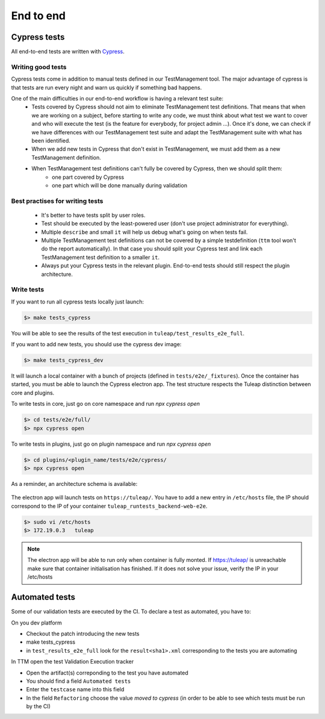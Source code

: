 End to end
==========

Cypress tests
-------------

All end-to-end tests are written with `Cypress <https://www.cypress.io>`_.

Writing good tests
^^^^^^^^^^^^^^^^^^

Cypress tests come in addition to manual tests defined in our TestManagement tool.
The major advantage of cypress is that tests are run every night and warn us quickly if something bad happens.

One of the main difficulties in our end-to-end workflow is having a relevant test suite:
 - Tests covered by Cypress should not aim to eliminate TestManagement test definitions.
   That means that when we are working on a subject, before starting to write any code, we must think about what test we want to cover and who will execute the test (is the feature for everybody, for project admin ...). Once it's done, we can check if we have differences with our TestManagement test suite and adapt the TestManagement suite with what has been identified.
 - When we add new tests in Cypress that don't exist in TestManagement, we must add them as a new TestManagement definition.
 - When TestManagement test definitions can't fully be covered by Cypress, then we should split them:
    - one part covered by Cypress
    - one part which will be done manually during validation

Best practises for writing tests
^^^^^^^^^^^^^^^^^^^^^^^^^^^^^^^^

  - It's better to have tests split by user roles.
  - Test should be executed by the least-powered user (don't use project administrator for everything).
  - Multiple ``describe`` and small ``it`` will help us debug what's going on when tests fail.
  - Multiple TestManagement test definitions can not be covered by a simple testdefinition (``ttm`` tool won't do the report automatically). In that case you should split your Cypress test and link each TestManagement test definition to a smaller ``it``.
  - Always put your Cypress tests in the relevant plugin. End-to-end tests should still respect the plugin architecture.


Write tests
^^^^^^^^^^^

If you want to run all cypress tests locally just launch:

.. code-block:: bash

   $> make tests_cypress

You will be able to see the results of the test execution in ``tuleap/test_results_e2e_full``.

If you want to add new tests, you should use the cypress dev image:

.. code-block:: bash

   $> make tests_cypress_dev

It will launch a local container with a bunch of projects (defined in ``tests/e2e/_fixtures``).
Once the container has started, you must be able to launch the Cypress electron app.
The test structure respects the Tuleap distinction between core and plugins.

To write tests in core, just go on core namespace and run `npx cypress open`

.. code-block:: bash

   $> cd tests/e2e/full/
   $> npx cypress open

To write tests in plugins, just go on plugin namespace and run `npx cypress open`

.. code-block:: bash

   $> cd plugins/<plugin_name/tests/e2e/cypress/
   $> npx cypress open

As a reminder, an architecture schema is available:

..
    graph TD
        A[Tuleap] --> plugins
        A[Tuleap] --> B[tests]
        plugins --> plugin_name
        plugin_name --> test
        test --> e2e
        e2e --> cypress
        cypress --> C[cypress]
        C[cypress] --> _fixtures
        _fixtures --> project-to-import.xml
        C[cypress] --> integration
        integration --> test.spec.js
        C[cypress] --> support
        support --> index.js
        B[tests] --> D[e2e]
        D[e2e] --> full
        full --> E[cypress]
        E[cypress] --> F[_fixtures]
        F[_fixtures] --> G[project-to-import.xml]
        E[cypress] --> H[integration]
        H[integration] --> I[test.spec.js]
        E[cypress] --> J[support]
        J[support] --> K[index.js]

.. figure:: ../../images/diagrams/architecture/cypress.png
    :align: center
    :alt: Cypress organisation
    :name: Cypress organisation


The electron app will launch tests on ``https://tuleap/``.
You have to add a new entry in ``/etc/hosts`` file, the IP should correspond to the IP of your container ``tuleap_runtests_backend-web-e2e``.

.. code-block:: bash

   $> sudo vi /etc/hosts
   $> 172.19.0.3   tuleap


.. note::

  The electron app will be able to run only when container is fully monted.
  If https://tuleap/ is unreachable make sure that container initialisation has finished.
  If it does not solve your issue, verify the IP in your /etc/hosts


Automated tests
---------------
Some of our validation tests are executed by the CI.
To declare a test as automated, you have to:

On you dev platform

* Checkout the patch introducing the new tests
* make tests_cypress
* in ``test_results_e2e_full`` look for the ``result<sha1>.xml`` corresponding to the tests you are automating

In TTM open the test Validation Execution tracker

* Open the artifact(s) correponding to the test you have automated
* You should find a field ``Automated tests``
* Enter the ``testcase`` name into this field
* In the field ``Refactoring`` choose the value `moved to cypress` (in order to be able to see which tests must be run by the CI)
